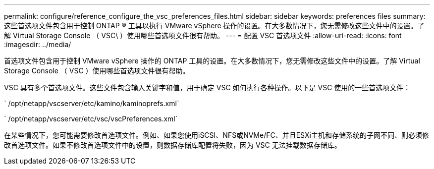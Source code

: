 ---
permalink: configure/reference_configure_the_vsc_preferences_files.html 
sidebar: sidebar 
keywords: preferences files 
summary: 这些首选项文件包含用于控制 ONTAP ® 工具以执行 VMware vSphere 操作的设置。在大多数情况下，您无需修改这些文件中的设置。了解 Virtual Storage Console （ VSC\ ）使用哪些首选项文件很有帮助。 
---
= 配置 VSC 首选项文件
:allow-uri-read: 
:icons: font
:imagesdir: ../media/


[role="lead"]
首选项文件包含用于控制 VMware vSphere 操作的 ONTAP 工具的设置。在大多数情况下，您无需修改这些文件中的设置。了解 Virtual Storage Console （ VSC ）使用哪些首选项文件很有帮助。

VSC 具有多个首选项文件。这些文件包含输入关键字和值，用于确定 VSC 如何执行各种操作。以下是 VSC 使用的一些首选项文件：

` /opt/netapp/vscserver/etc/kamino/kaminoprefs.xml`

` /opt/netapp/vscserver/etc/vsc/vscPreferences.xml`

在某些情况下，您可能需要修改首选项文件。例如、如果您使用iSCSI、NFS或NVMe/FC、并且ESXi主机和存储系统的子网不同、则必须修改首选项文件。如果不修改首选项文件中的设置，则数据存储库配置将失败，因为 VSC 无法挂载数据存储库。
